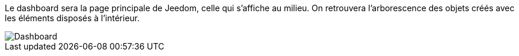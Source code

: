 Le dashboard sera la page principale de Jeedom, celle qui s'affiche au milieu. On retrouvera l'arborescence des objets créés avec les éléments disposés à l'intérieur.

image::../images/premier-dashboard.png[Dashboard]